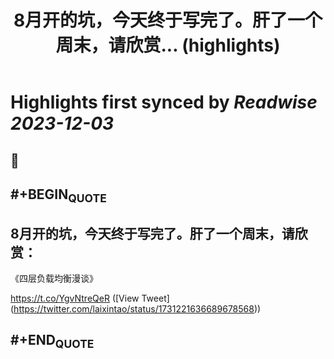 :PROPERTIES:
:title: 8月开的坑，今天终于写完了。肝了一个周末，请欣赏... (highlights)
:END:

:PROPERTIES:
:author: [[laixintao on Twitter]]
:full-title: "8月开的坑，今天终于写完了。肝了一个周末，请欣赏..."
:category: [[tweets]]
:url: https://twitter.com/laixintao/status/1731221636689678568
:image-url: https://pbs.twimg.com/profile_images/1255811231195164673/ENduaKK4.jpg
:END:

* Highlights first synced by [[Readwise]] [[2023-12-03]]
** 📌
** #+BEGIN_QUOTE
** 8月开的坑，今天终于写完了。肝了一个周末，请欣赏：
《四层负载均衡漫谈》

https://t.co/YgvNtreQeR  ([View Tweet](https://twitter.com/laixintao/status/1731221636689678568))
** #+END_QUOTE